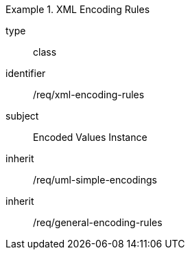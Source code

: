 [requirement,model=ogc]
.XML Encoding Rules
====
[%metadata]
type:: class
identifier:: /req/xml-encoding-rules
subject:: Encoded Values Instance
inherit:: /req/uml-simple-encodings
inherit:: /req/general-encoding-rules
====
